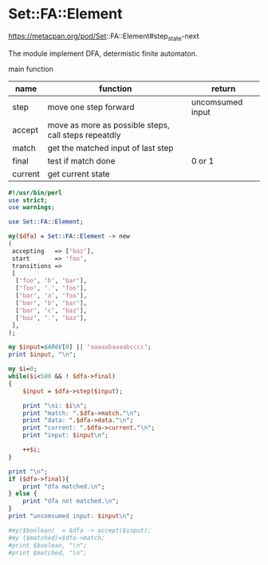 * Set::FA::Element
  https://metacpan.org/pod/Set::FA::Element#step_state-next

  The module implement DFA, determistic finite automaton.

  main function
  | name    | function                                             | return           |
  |---------+------------------------------------------------------+------------------|
  | step    | move one step forward                                | uncomsumed input |
  | accept  | move as more as possible steps, call steps repeatdly |                  |
  | match   | get the matched input of last step                   |                  |
  | final   | test if match done                                   | 0 or 1           |
  | current | get current state                                    |                  |
  

  #+begin_src perl :results output
  #!/usr/bin/perl
  use strict;
  use warnings;
   
  use Set::FA::Element;
   
  my($dfa) = Set::FA::Element -> new
  (
   accepting   => ['baz'],
   start       => 'foo',
   transitions =>
   [
    ['foo', 'b', 'bar'],
    ['foo', '.', 'foo'],
    ['bar', 'a', 'foo'],
    ['bar', 'b', 'bar'],
    ['bar', 'c', 'baz'],
    ['baz', '.', 'baz'],
   ],
  );
   
  my $input=$ARGV[0] || 'aaaaabaaaabcccc';
  print $input, "\n";
  
  my $i=0;
  while($i<500 && ! $dfa->final)
  {
      $input = $dfa->step($input);
  
      print "\ni: $i\n";  
      print "match: ".$dfa->match."\n";
      print "data: ".$dfa->data."\n";
      print "current: ".$dfa->current."\n";
      print "input: $input\n";
  
      ++$i;
  }
  
  print "\n";
  if ($dfa->final){
      print "dfa matched.\n";
  } else {
      print "dfa not matched.\n";
  }
  print "uncomsumed input: $input\n";
  
  #my($boolean)  = $dfa -> accept($input);
  #my ($matched)=$dfa->match;
  #print $boolean, "\n";
  #print $matched, "\n";
  
  #+end_src

